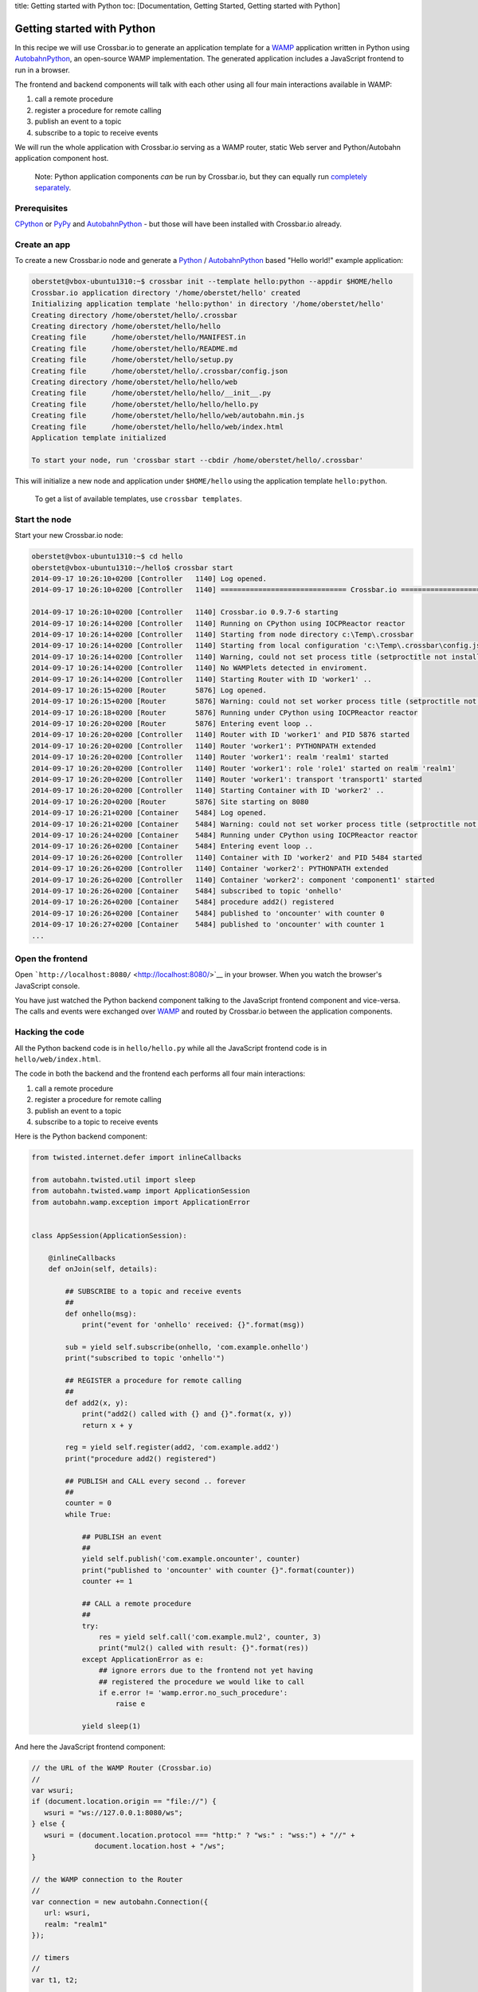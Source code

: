 title: Getting started with Python toc: [Documentation, Getting Started,
Getting started with Python]

Getting started with Python
===========================

In this recipe we will use Crossbar.io to generate an application
template for a `WAMP <http://wamp.ws/>`__ application written in Python
using
`AutobahnPython <https://github.com/crossbario/autobahn-python>`__, an
open-source WAMP implementation. The generated application includes a
JavaScript frontend to run in a browser.

The frontend and backend components will talk with each other using all
four main interactions available in WAMP:

1. call a remote procedure
2. register a procedure for remote calling
3. publish an event to a topic
4. subscribe to a topic to receive events

We will run the whole application with Crossbar.io serving as a WAMP
router, static Web server and Python/Autobahn application component
host.

    Note: Python application components *can* be run by Crossbar.io, but
    they can equally run `completely
    separately <http://autobahn.ws/python/wamp/programming.html>`__.

Prerequisites
-------------

`CPython <https://www.python.org/>`__ or `PyPy <http://pypy.org/>`__ and
`AutobahnPython <https://github.com/crossbario/autobahn-python>`__ - but
those will have been installed with Crossbar.io already.

Create an app
-------------

To create a new Crossbar.io node and generate a
`Python <https://www.python.org/>`__ /
`AutobahnPython <https://github.com/crossbario/autobahn-python>`__ based
"Hello world!" example application:

.. code:: console

    oberstet@vbox-ubuntu1310:~$ crossbar init --template hello:python --appdir $HOME/hello
    Crossbar.io application directory '/home/oberstet/hello' created
    Initializing application template 'hello:python' in directory '/home/oberstet/hello'
    Creating directory /home/oberstet/hello/.crossbar
    Creating directory /home/oberstet/hello/hello
    Creating file      /home/oberstet/hello/MANIFEST.in
    Creating file      /home/oberstet/hello/README.md
    Creating file      /home/oberstet/hello/setup.py
    Creating file      /home/oberstet/hello/.crossbar/config.json
    Creating directory /home/oberstet/hello/hello/web
    Creating file      /home/oberstet/hello/hello/__init__.py
    Creating file      /home/oberstet/hello/hello/hello.py
    Creating file      /home/oberstet/hello/hello/web/autobahn.min.js
    Creating file      /home/oberstet/hello/hello/web/index.html
    Application template initialized

    To start your node, run 'crossbar start --cbdir /home/oberstet/hello/.crossbar'

This will initialize a new node and application under ``$HOME/hello``
using the application template ``hello:python``.

    To get a list of available templates, use ``crossbar templates``.

Start the node
--------------

Start your new Crossbar.io node:

.. code:: console

    oberstet@vbox-ubuntu1310:~$ cd hello
    oberstet@vbox-ubuntu1310:~/hello$ crossbar start
    2014-09-17 10:26:10+0200 [Controller   1140] Log opened.
    2014-09-17 10:26:10+0200 [Controller   1140] ============================== Crossbar.io ==============================

    2014-09-17 10:26:10+0200 [Controller   1140] Crossbar.io 0.9.7-6 starting
    2014-09-17 10:26:14+0200 [Controller   1140] Running on CPython using IOCPReactor reactor
    2014-09-17 10:26:14+0200 [Controller   1140] Starting from node directory c:\Temp\.crossbar
    2014-09-17 10:26:14+0200 [Controller   1140] Starting from local configuration 'c:\Temp\.crossbar\config.json'
    2014-09-17 10:26:14+0200 [Controller   1140] Warning, could not set process title (setproctitle not installed)
    2014-09-17 10:26:14+0200 [Controller   1140] No WAMPlets detected in enviroment.
    2014-09-17 10:26:14+0200 [Controller   1140] Starting Router with ID 'worker1' ..
    2014-09-17 10:26:15+0200 [Router       5876] Log opened.
    2014-09-17 10:26:15+0200 [Router       5876] Warning: could not set worker process title (setproctitle not installed)
    2014-09-17 10:26:18+0200 [Router       5876] Running under CPython using IOCPReactor reactor
    2014-09-17 10:26:20+0200 [Router       5876] Entering event loop ..
    2014-09-17 10:26:20+0200 [Controller   1140] Router with ID 'worker1' and PID 5876 started
    2014-09-17 10:26:20+0200 [Controller   1140] Router 'worker1': PYTHONPATH extended
    2014-09-17 10:26:20+0200 [Controller   1140] Router 'worker1': realm 'realm1' started
    2014-09-17 10:26:20+0200 [Controller   1140] Router 'worker1': role 'role1' started on realm 'realm1'
    2014-09-17 10:26:20+0200 [Controller   1140] Router 'worker1': transport 'transport1' started
    2014-09-17 10:26:20+0200 [Controller   1140] Starting Container with ID 'worker2' ..
    2014-09-17 10:26:20+0200 [Router       5876] Site starting on 8080
    2014-09-17 10:26:21+0200 [Container    5484] Log opened.
    2014-09-17 10:26:21+0200 [Container    5484] Warning: could not set worker process title (setproctitle not installed)
    2014-09-17 10:26:24+0200 [Container    5484] Running under CPython using IOCPReactor reactor
    2014-09-17 10:26:26+0200 [Container    5484] Entering event loop ..
    2014-09-17 10:26:26+0200 [Controller   1140] Container with ID 'worker2' and PID 5484 started
    2014-09-17 10:26:26+0200 [Controller   1140] Container 'worker2': PYTHONPATH extended
    2014-09-17 10:26:26+0200 [Controller   1140] Container 'worker2': component 'component1' started
    2014-09-17 10:26:26+0200 [Container    5484] subscribed to topic 'onhello'
    2014-09-17 10:26:26+0200 [Container    5484] procedure add2() registered
    2014-09-17 10:26:26+0200 [Container    5484] published to 'oncounter' with counter 0
    2014-09-17 10:26:27+0200 [Container    5484] published to 'oncounter' with counter 1
    ...

Open the frontend
-----------------

Open ```http://localhost:8080/`` <http://localhost:8080/>`__ in your
browser. When you watch the browser's JavaScript console.

You have just watched the Python backend component talking to the
JavaScript frontend component and vice-versa. The calls and events were
exchanged over `WAMP <http://wamp.ws/>`__ and routed by Crossbar.io
between the application components.

Hacking the code
----------------

All the Python backend code is in ``hello/hello.py`` while all the
JavaScript frontend code is in ``hello/web/index.html``.

The code in both the backend and the frontend each performs all four
main interactions:

1. call a remote procedure
2. register a procedure for remote calling
3. publish an event to a topic
4. subscribe to a topic to receive events

Here is the Python backend component:

.. code:: python

    from twisted.internet.defer import inlineCallbacks

    from autobahn.twisted.util import sleep
    from autobahn.twisted.wamp import ApplicationSession
    from autobahn.wamp.exception import ApplicationError


    class AppSession(ApplicationSession):

        @inlineCallbacks
        def onJoin(self, details):

            ## SUBSCRIBE to a topic and receive events
            ##
            def onhello(msg):
                print("event for 'onhello' received: {}".format(msg))

            sub = yield self.subscribe(onhello, 'com.example.onhello')
            print("subscribed to topic 'onhello'")

            ## REGISTER a procedure for remote calling
            ##
            def add2(x, y):
                print("add2() called with {} and {}".format(x, y))
                return x + y

            reg = yield self.register(add2, 'com.example.add2')
            print("procedure add2() registered")

            ## PUBLISH and CALL every second .. forever
            ##
            counter = 0
            while True:

                ## PUBLISH an event
                ##
                yield self.publish('com.example.oncounter', counter)
                print("published to 'oncounter' with counter {}".format(counter))
                counter += 1

                ## CALL a remote procedure
                ##
                try:
                    res = yield self.call('com.example.mul2', counter, 3)
                    print("mul2() called with result: {}".format(res))
                except ApplicationError as e:
                    ## ignore errors due to the frontend not yet having
                    ## registered the procedure we would like to call
                    if e.error != 'wamp.error.no_such_procedure':
                        raise e

                yield sleep(1)

And here the JavaScript frontend component:

.. code:: javascript

    // the URL of the WAMP Router (Crossbar.io)
    //
    var wsuri;
    if (document.location.origin == "file://") {
       wsuri = "ws://127.0.0.1:8080/ws";
    } else {
       wsuri = (document.location.protocol === "http:" ? "ws:" : "wss:") + "//" +
                   document.location.host + "/ws";
    }

    // the WAMP connection to the Router
    //
    var connection = new autobahn.Connection({
       url: wsuri,
       realm: "realm1"
    });

    // timers
    //
    var t1, t2;

    // fired when connection is established and session attached
    //
    connection.onopen = function (session, details) {

       console.log("Connected");

       // SUBSCRIBE to a topic and receive events
       //
       function on_counter (args) {
          var counter = args[0];
          console.log("on_counter() event received with counter " + counter);
       }
       session.subscribe('com.example.oncounter', on_counter).then(
          function (sub) {
             console.log('subscribed to topic');
          },
          function (err) {
             console.log('failed to subscribe to topic', err);
          }
       );

       // PUBLISH an event every second
       //
       t1 = setInterval(function () {

          session.publish('com.example.onhello', ['Hello from JavaScript (browser)']);
          console.log("published to topic 'com.example.onhello'");
       }, 1000);

       // REGISTER a procedure for remote calling
       //
       function mul2 (args) {
          var x = args[0];
          var y = args[1];
          console.log("mul2() called with " + x + " and " + y);
          return x * y;
       }
       session.register('com.example.mul2', mul2).then(
          function (reg) {
             console.log('procedure registered');
          },
          function (err) {
             console.log('failed to register procedure', err);
          }
       );

       // CALL a remote procedure every second
       //
       var x = 0;

       t2 = setInterval(function () {

          session.call('com.example.add2', [x, 18]).then(
             function (res) {
                console.log("add2() result:", res);
             },
             function (err) {
                console.log("add2() error:", err);
             }
          );

          x += 3;
       }, 1000);
    };

    // fired when connection was lost (or could not be established)
    //
    connection.onclose = function (reason, details) {
       console.log("Connection lost: " + reason);
       if (t1) {
          clearInterval(t1);
          t1 = null;
       }
       if (t2) {
          clearInterval(t2);
          t2 = null;
       }
    }

    // now actually open the connection
    //
    connection.open();

For more information on Python components, see the `Autobahn Python
documentation <http://autobahn.ws/python/index.html>`__.
